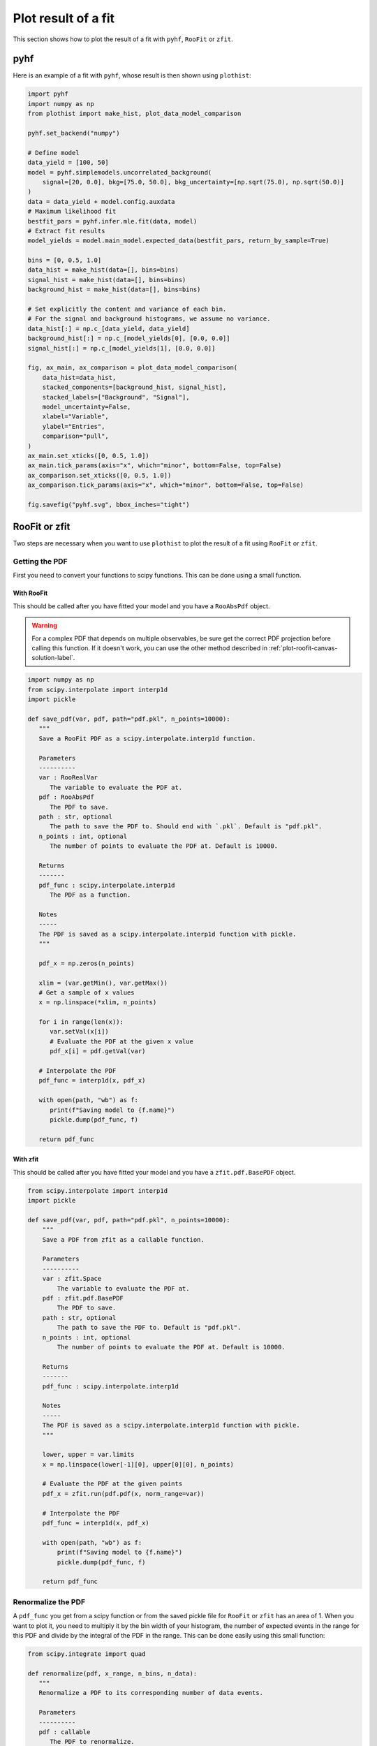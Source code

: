 .. _plot-fit-result-label:

====================
Plot result of a fit
====================

This section shows how to plot the result of a fit with ``pyhf``, ``RooFit`` or ``zfit``.

pyhf
****

Here is an example of a fit with ``pyhf``, whose result is then shown using ``plothist``:

.. code-block:: python

   import pyhf
   import numpy as np
   from plothist import make_hist, plot_data_model_comparison

   pyhf.set_backend("numpy")

   # Define model
   data_yield = [100, 50]
   model = pyhf.simplemodels.uncorrelated_background(
       signal=[20, 0.0], bkg=[75.0, 50.0], bkg_uncertainty=[np.sqrt(75.0), np.sqrt(50.0)]
   )
   data = data_yield + model.config.auxdata
   # Maximum likelihood fit
   bestfit_pars = pyhf.infer.mle.fit(data, model)
   # Extract fit results
   model_yields = model.main_model.expected_data(bestfit_pars, return_by_sample=True)

   bins = [0, 0.5, 1.0]
   data_hist = make_hist(data=[], bins=bins)
   signal_hist = make_hist(data=[], bins=bins)
   background_hist = make_hist(data=[], bins=bins)

   # Set explicitly the content and variance of each bin.
   # For the signal and background histograms, we assume no variance.
   data_hist[:] = np.c_[data_yield, data_yield]
   background_hist[:] = np.c_[model_yields[0], [0.0, 0.0]]
   signal_hist[:] = np.c_[model_yields[1], [0.0, 0.0]]

   fig, ax_main, ax_comparison = plot_data_model_comparison(
       data_hist=data_hist,
       stacked_components=[background_hist, signal_hist],
       stacked_labels=["Background", "Signal"],
       model_uncertainty=False,
       xlabel="Variable",
       ylabel="Entries",
       comparison="pull",
   )
   ax_main.set_xticks([0, 0.5, 1.0])
   ax_main.tick_params(axis="x", which="minor", bottom=False, top=False)
   ax_comparison.set_xticks([0, 0.5, 1.0])
   ax_comparison.tick_params(axis="x", which="minor", bottom=False, top=False)

   fig.savefig("pyhf.svg", bbox_inches="tight")

.. image:: ../img/pyhf_example.svg
   :alt: pyhf example
   :width: 500


RooFit or zfit
**************

Two steps are necessary when you want to use ``plothist`` to plot the result of a fit using ``RooFit`` or ``zfit``.

Getting the PDF
===============

First you need to convert your functions to scipy functions. This can be done using a small function.

With RooFit
-----------

This should be called after you have fitted your model and you have a ``RooAbsPdf`` object.


.. warning::

   For a complex PDF that depends on multiple observables, be sure get the correct PDF projection before calling this function. If it doesn't work, you can use the other method described in :ref:`plot-roofit-canvas-solution-label`.


.. code-block:: python

   import numpy as np
   from scipy.interpolate import interp1d
   import pickle

   def save_pdf(var, pdf, path="pdf.pkl", n_points=10000):
      """
      Save a RooFit PDF as a scipy.interpolate.interp1d function.

      Parameters
      ----------
      var : RooRealVar
         The variable to evaluate the PDF at.
      pdf : RooAbsPdf
         The PDF to save.
      path : str, optional
         The path to save the PDF to. Should end with `.pkl`. Default is "pdf.pkl".
      n_points : int, optional
         The number of points to evaluate the PDF at. Default is 10000.

      Returns
      -------
      pdf_func : scipy.interpolate.interp1d
         The PDF as a function.

      Notes
      -----
      The PDF is saved as a scipy.interpolate.interp1d function with pickle.
      """

      pdf_x = np.zeros(n_points)

      xlim = (var.getMin(), var.getMax())
      # Get a sample of x values
      x = np.linspace(*xlim, n_points)

      for i in range(len(x)):
         var.setVal(x[i])
         # Evaluate the PDF at the given x value
         pdf_x[i] = pdf.getVal(var)

      # Interpolate the PDF
      pdf_func = interp1d(x, pdf_x)

      with open(path, "wb") as f:
         print(f"Saving model to {f.name}")
         pickle.dump(pdf_func, f)

      return pdf_func

With zfit
---------

This should be called after you have fitted your model and you have a ``zfit.pdf.BasePDF`` object.

.. code-block:: python

    from scipy.interpolate import interp1d
    import pickle

    def save_pdf(var, pdf, path="pdf.pkl", n_points=10000):
        """
        Save a PDF from zfit as a callable function.

        Parameters
        ----------
        var : zfit.Space
            The variable to evaluate the PDF at.
        pdf : zfit.pdf.BasePDF
            The PDF to save.
        path : str, optional
            The path to save the PDF to. Default is "pdf.pkl".
        n_points : int, optional
            The number of points to evaluate the PDF at. Default is 10000.

        Returns
        -------
        pdf_func : scipy.interpolate.interp1d

        Notes
        -----
        The PDF is saved as a scipy.interpolate.interp1d function with pickle.
        """

        lower, upper = var.limits
        x = np.linspace(lower[-1][0], upper[0][0], n_points)

        # Evaluate the PDF at the given points
        pdf_x = zfit.run(pdf.pdf(x, norm_range=var))

        # Interpolate the PDF
        pdf_func = interp1d(x, pdf_x)

        with open(path, "wb") as f:
            print(f"Saving model to {f.name}")
            pickle.dump(pdf_func, f)

        return pdf_func


Renormalize the PDF
===================

A ``pdf_func`` you get from a scipy function or from the saved pickle file for ``RooFit`` or ``zfit`` has an area of 1. When you want to plot it, you need to multiply it by the bin width of your histogram, the number of expected events in the range for this PDF and divide by the integral of the PDF in the range. This can be done easily using this small function:

.. code-block:: python

   from scipy.integrate import quad

   def renormalize(pdf, x_range, n_bins, n_data):
      """
      Renormalize a PDF to its corresponding number of data events.

      Parameters
      ----------
      pdf : callable
         The PDF to renormalize.
      x_range : tuple
         The range of the PDF.
      n_bins : int
         The number of bins. Regular binning is assumed.
      n_data : int
         The number of predicted data events in the x_range associated to the pdf.

      Returns
      -------
      pdf : callable
         The renormalized PDF.
      """

      xmin, xmax = x_range
      bin_width = (xmax - xmin) / n_bins
      integral = quad(pdf, xmin, xmax)[0] # If x_range is equal to the full range of the PDF, this is equal to 1.

      def renormalized_pdf(x):
         return pdf(x) * n_data * bin_width / integral

      return renormalized_pdf

Then you can use ``plot_model()`` or ``plot_data_model_comparison()`` (see :ref:`advanced-asymmetry-label`) to plot the PDF and do all sort of comparisons with the ``plothist`` interface:

.. image:: ../img/asymmetry_comparison_advanced.svg
   :alt: Advanced asymmetry comparison
   :width: 500



.. _plot-roofit-canvas-solution-label:
Getting RooFit PDFs from the canvas
===================================

Some PDFs normalization are not easy to get from the RooFit PDF object. If the two steps above didn't work, you can use the canvas to get the PDF. This solution has the advantage of being already normalized to the data sample. The main disadvantage is that the resulting PDF is bin dependent, you need to use the same number of bins as the one used to create the canvas.

To get the PDF from the canvas, you first need to save the canvas as a root file with ``canvas.SaveAs("root_file_name.root")``. Then you can use the following function to get the PDF:

.. code-block:: python

   import ROOT
   from scipy.interpolate import interp1d

   def get_pdf_list(root_file_name, canvas_name="canvas"):
      # Open the ROOT file
      root_file = ROOT.TFile(root_file_name, "READ")

      # Get the TCanvas from the file
      canvas = root_file.Get(canvas_name)

      pdf_list = []
      pdf_names = []

      for obj in canvas.GetListOfPrimitives():
         if isinstance(obj, ROOT.TGraph) and not isinstance(obj, ROOT.TGraphAsymmErrors):
               # Get the x and y values of the TGraph
               pdf_names.append(obj.GetName())
               x_values = obj.GetX()
               y_values = obj.GetY()

               # Interpolate the TGraph to get a function
               pdf_func = interp1d(x_values, y_values)

               pdf_list.append(pdf_func)

      print(f"\nPDFs from {root_file_name} saved in the list:")
      for k_name, pdf_name in enumerate(pdf_names):
         print(f"\t[{k_name}] {pdf_name}")
      print()

      return pdf_list

The main idea is that when you do a ``PlotOn`` on a frame, the function is saved as a ``TGraph`` object. You can then get the x and y values of the graph and interpolate it to get a function. The function is then saved in a list with the name of the function. The PDF order in the list is the same as the order you used to plot them on the frame.
